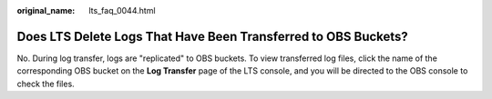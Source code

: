 :original_name: lts_faq_0044.html

.. _lts_faq_0044:

Does LTS Delete Logs That Have Been Transferred to OBS Buckets?
===============================================================

No. During log transfer, logs are "replicated" to OBS buckets. To view transferred log files, click the name of the corresponding OBS bucket on the **Log Transfer** page of the LTS console, and you will be directed to the OBS console to check the files.
